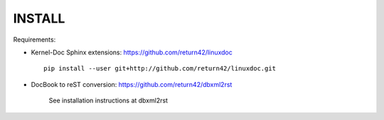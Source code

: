 =======
INSTALL
=======

Requirements:

* Kernel-Doc Sphinx extensions: https://github.com/return42/linuxdoc ::

    pip install --user git+http://github.com/return42/linuxdoc.git

* DocBook to reST conversion: https://github.com/return42/dbxml2rst

   See installation instructions at dbxml2rst


